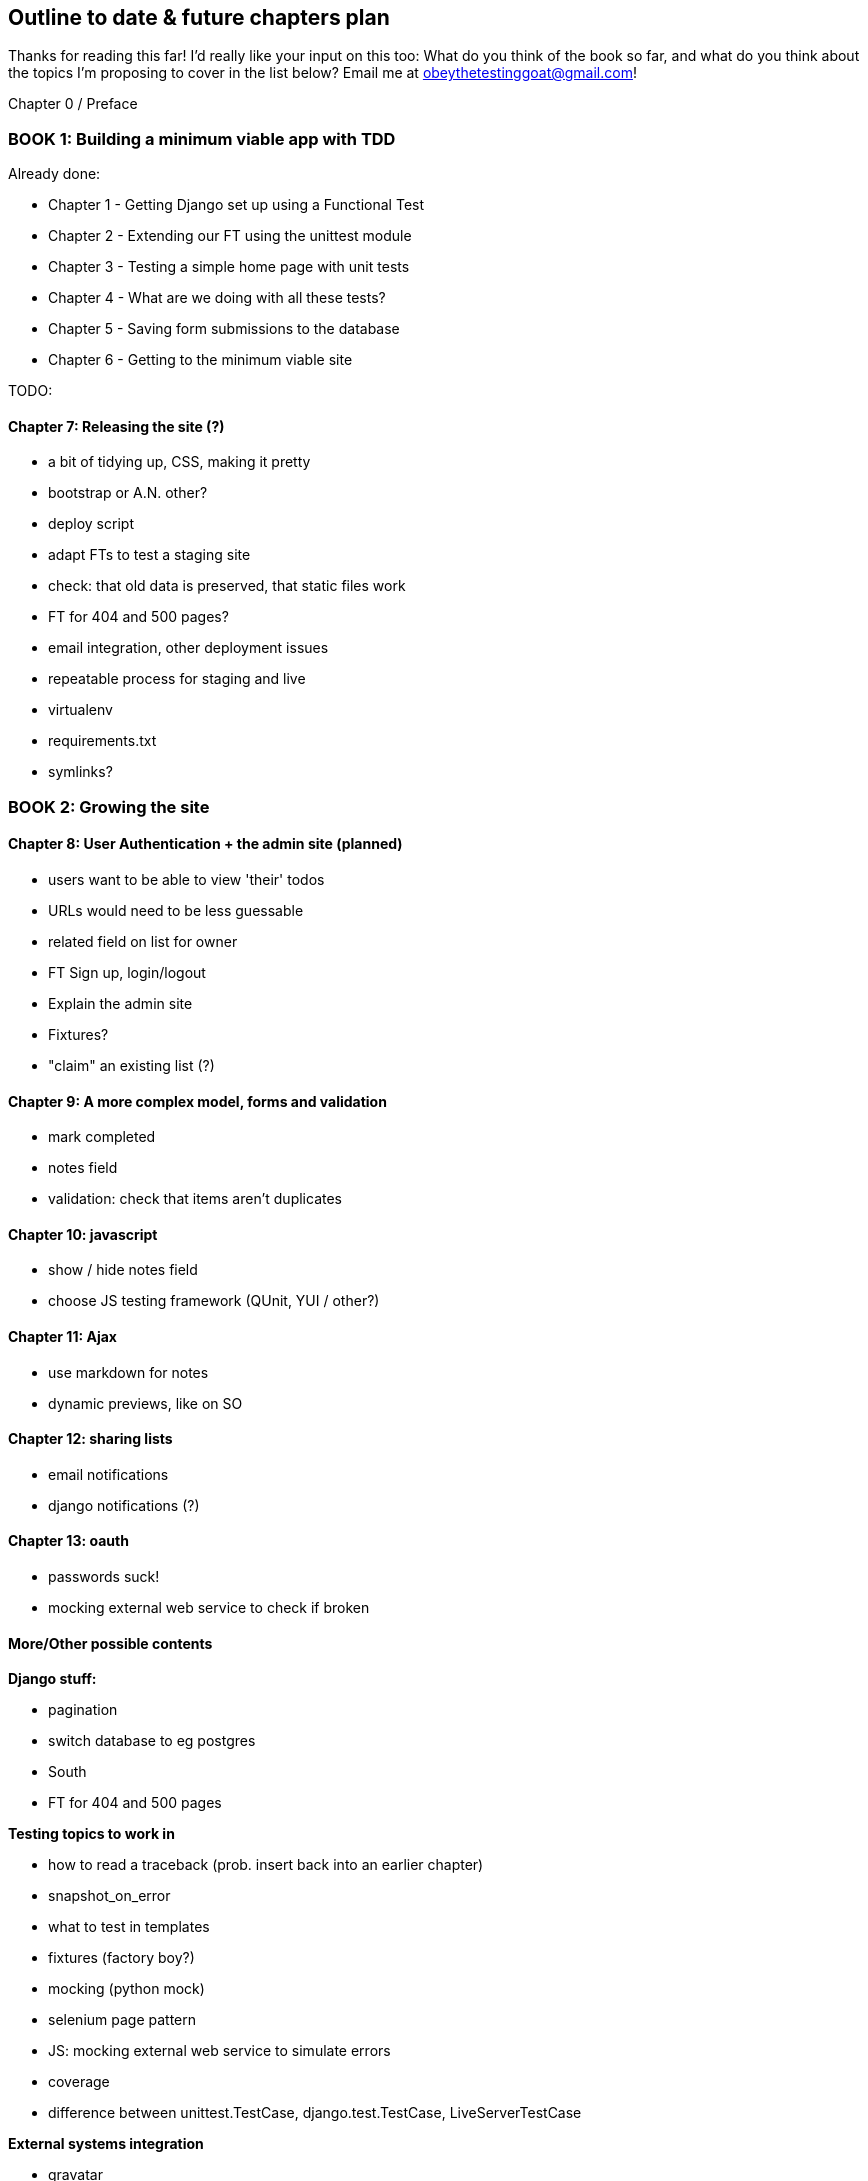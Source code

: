 Outline to date & future chapters plan
--------------------------------------

Thanks for reading this far!  I'd really like your input on this too:  What do
you think of the book so far, and what do you think about the topics I'm
proposing to cover in the list below?  Email me at
obeythetestinggoat@gmail.com!


Chapter 0 / Preface

BOOK 1: Building a minimum viable app with TDD
~~~~~~~~~~~~~~~~~~~~~~~~~~~~~~~~~~~~~~~~~~~~~~
Already done:

* Chapter 1 - Getting Django set up using a Functional Test
* Chapter 2 - Extending our FT using the unittest module
* Chapter 3 - Testing a simple home page with unit tests
* Chapter 4 - What are we doing with all these tests?
* Chapter 5 - Saving form submissions to the database
* Chapter 6 - Getting to the minimum viable site

TODO:

Chapter 7: Releasing the site (?)
^^^^^^^^^^^^^^^^^^^^^^^^^^^^^^^^^

* a bit of tidying up, CSS, making it pretty
* bootstrap or A.N. other?
* deploy script
* adapt FTs to test a staging site
* check: that old data is preserved, that static files work
* FT for 404 and 500 pages?
* email integration, other deployment issues

* repeatable process for staging and live
* virtualenv
* requirements.txt
* symlinks?



BOOK 2: Growing the site
~~~~~~~~~~~~~~~~~~~~~~~~

Chapter 8: User Authentication + the admin site (planned)
^^^^^^^^^^^^^^^^^^^^^^^^^^^^^^^^^^^^^^^^^^^^^^^^^^^^^^^^^

* users want to be able to view 'their' todos
* URLs would need to be less guessable
* related field on list for owner
* FT Sign up, login/logout
* Explain the admin site
* Fixtures?
* "claim" an existing list (?)


Chapter 9: A more complex model, forms and validation
^^^^^^^^^^^^^^^^^^^^^^^^^^^^^^^^^^^^^^^^^^^^^^^^^^^^^

* mark completed
* notes field
* validation: check that items aren't duplicates

Chapter 10: javascript
^^^^^^^^^^^^^^^^^^^^^^

* show / hide notes field
* choose JS testing framework (QUnit, YUI / other?)


Chapter 11: Ajax
^^^^^^^^^^^^^^^^

* use markdown for notes
* dynamic previews, like on SO

Chapter 12: sharing lists
^^^^^^^^^^^^^^^^^^^^^^^^^

* email notifications
* django notifications (?)

Chapter 13: oauth
^^^^^^^^^^^^^^^^^

* passwords suck!
* mocking external web service to check if broken



More/Other possible contents
^^^^^^^^^^^^^^^^^^^^^^^^^^^^

*Django stuff:*

* pagination
* switch database to eg postgres
* South
* FT for 404 and 500 pages


*Testing topics to work in*

* how to read a traceback (prob. insert back into an earlier chapter)
* snapshot_on_error
* what to test in templates
* fixtures (factory boy?)
* mocking (python mock)
* selenium page pattern
* JS: mocking external web service to simulate errors
* coverage
* difference between unittest.TestCase, django.test.TestCase, LiveServerTestCase


*External systems integration*

* gravatar
* Mozilla persona?



BOOK 3: Trendy stuff
~~~~~~~~~~~~~~~~~~~~

Chapter 14: CI
^^^^^^^^^^^^^^

Chapter 15 & 16: More Javascript
^^^^^^^^^^^^^^^^^^^^^^^^^^^^^^^^

* MVC tool (backbone / angular)
* single page website (?) or bottomless web page?
* switching to a full REST API
* HTML5, eg LocalStorage
* Encryption - client-side decrypt lists, for privacy?


Chapter 17: Async
^^^^^^^^^^^^^^^^^

* websockets
* tornado/gevent (or sthing based on Python 3 async??)


Chapter 18: NoSQL
^^^^^^^^^^^^^^^^^

* obligatory discussion of NoSQL and MongoDB
* describe installation, particularities of testing


Chapter 19: Caching
^^^^^^^^^^^^^^^^^^^

* unit testing `memcached`
* Functionally testing performance
* Apache `ab` testing

5/6 chapters?


Appendices
~~~~~~~~~~


Other possible appendix(?) topics
^^^^^^^^^^^^^^^^^^^^^^^^^^^^^^^^^

* Deployment. Discuss a few options -- pythonanywhere, heroku, ec2
* BDD
* Mobile (use selenium, link to using bootstrap?)
* Payments... Some kind of shopping cart?


Existing appendix I: PythonAnywhere
^^^^^^^^^^^^^^^^^^^^^^^^^^^^^^^^^^^^^

* Running Firefox Selenium sessions with pyVirtualDisplay
* Setting up Django as a PythonAnywhere web app
* Cleaning up /tmp
* Screenshots

